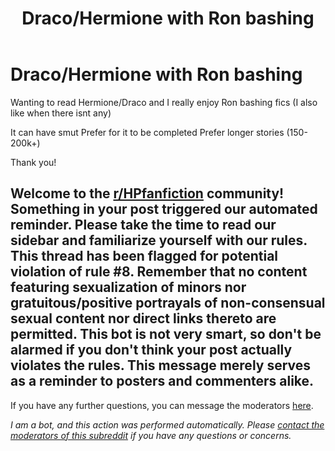 #+TITLE: Draco/Hermione with Ron bashing

* Draco/Hermione with Ron bashing
:PROPERTIES:
:Author: Handicapable15
:Score: 0
:DateUnix: 1621616944.0
:DateShort: 2021-May-21
:FlairText: Request
:END:
Wanting to read Hermione/Draco and I really enjoy Ron bashing fics (I also like when there isnt any)

It can have smut Prefer for it to be completed Prefer longer stories (150-200k+)

Thank you!


** Welcome to the [[/r/HPfanfiction][r/HPfanfiction]] community! Something in your post triggered our automated reminder. Please take the time to read our sidebar and familiarize yourself with our rules. This thread has been flagged for potential violation of rule #8. Remember that no content featuring sexualization of minors nor gratuitous/positive portrayals of non-consensual sexual content nor direct links thereto are permitted. This bot is not very smart, so don't be alarmed if you don't think your post actually violates the rules. This message merely serves as a reminder to posters and commenters alike.

If you have any further questions, you can message the moderators [[https://www.reddit.com/message/compose?to=%2Fr%2FHPfanfiction][here]].

/I am a bot, and this action was performed automatically. Please [[/message/compose/?to=/r/HPfanfiction][contact the moderators of this subreddit]] if you have any questions or concerns./
:PROPERTIES:
:Author: AutoModerator
:Score: 1
:DateUnix: 1621616945.0
:DateShort: 2021-May-21
:END:
